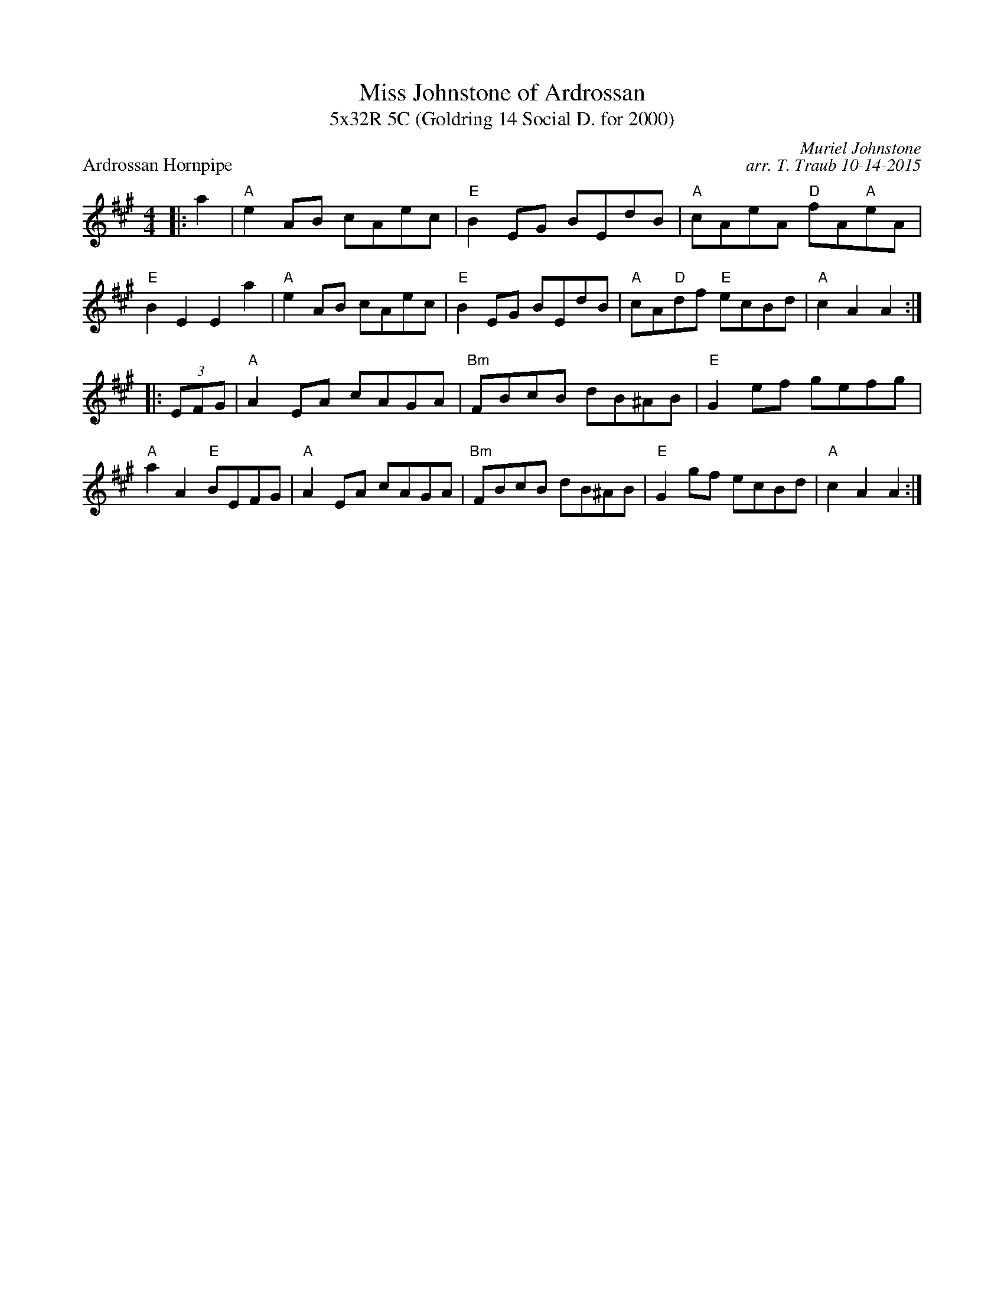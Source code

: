 X: 1
T: Miss Johnstone of Ardrossan
T: 5x32R 5C (Goldring 14 Social D. for 2000)
P: Ardrossan Hornpipe
C: Muriel Johnstone
C: arr. T. Traub 10-14-2015
R: reel
M: 4/4
K: A
L: 1/8
|: a2|"A"e2 AB cAec|"E"B2 EG BEdB|"A"cAeA "D"fA"A"eA|"E"B2 E2 E2 a2|"A"e2 AB cAec|"E"B2 EG BEdB|"A"cA"D"df "E"ecBd|"A"c2 A2 A2 :|
|: (3EFG|"A"A2 EA cAGA|"Bm"FBcB dB^AB|"E"G2 ef gefg|"A"a2 A2 "E"BEFG|"A"A2 EA cAGA|"Bm"FBcB dB^AB|"E"G2 gf ecBd|"A"c2 A2 A2 :|

